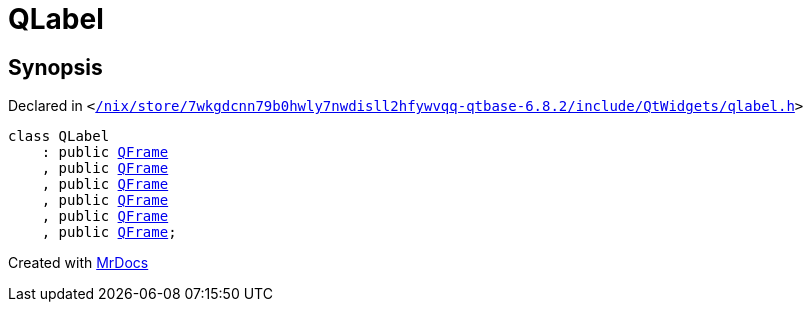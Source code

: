 [#QLabel]
= QLabel
:relfileprefix: 
:mrdocs:


== Synopsis

Declared in `&lt;https://github.com/PrismLauncher/PrismLauncher/blob/develop/launcher//nix/store/7wkgdcnn79b0hwly7nwdisll2hfywvqq-qtbase-6.8.2/include/QtWidgets/qlabel.h#L19[&sol;nix&sol;store&sol;7wkgdcnn79b0hwly7nwdisll2hfywvqq&hyphen;qtbase&hyphen;6&period;8&period;2&sol;include&sol;QtWidgets&sol;qlabel&period;h]&gt;`

[source,cpp,subs="verbatim,replacements,macros,-callouts"]
----
class QLabel
    : public xref:QFrame.adoc[QFrame]
    , public xref:QFrame.adoc[QFrame]
    , public xref:QFrame.adoc[QFrame]
    , public xref:QFrame.adoc[QFrame]
    , public xref:QFrame.adoc[QFrame]
    , public xref:QFrame.adoc[QFrame];
----






[.small]#Created with https://www.mrdocs.com[MrDocs]#
